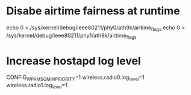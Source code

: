 * Disabe airtime fairness at runtime

echo 0 > /sys/kernel/debug/ieee80211/phy0/ath9k/airtime_flags
echo 0 > /sys/kernel/debug/ieee80211/phy1/ath9k/airtime_flags

* Increase hostapd log level
CONFIG_WPA_MSG_MIN_PRIORITY=1
wireless.radio0.log_level=1
wireless.radio1.log_level=1
